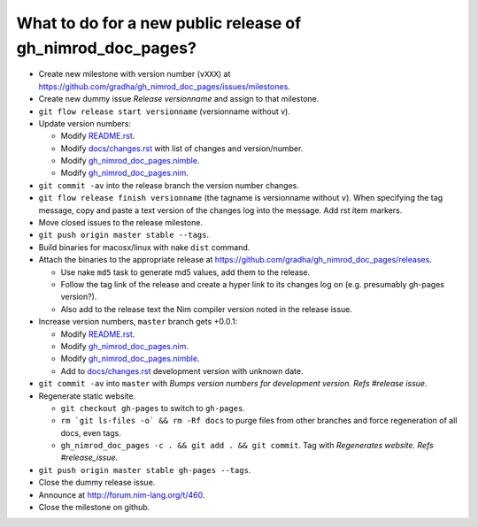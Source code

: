 ===========================================================
What to do for a new public release of gh_nimrod_doc_pages?
===========================================================

* Create new milestone with version number (``vXXX``) at
  https://github.com/gradha/gh_nimrod_doc_pages/issues/milestones.
* Create new dummy issue `Release versionname` and assign to that milestone.
* ``git flow release start versionname`` (versionname without v).
* Update version numbers:

  * Modify `README.rst <../README.rst>`_.
  * Modify `docs/changes.rst <changes.rst>`_ with list of changes and
    version/number.
  * Modify `gh_nimrod_doc_pages.nimble
    <../gh_nimrod_doc_pages.nimble>`_.
  * Modify `gh_nimrod_doc_pages.nim
    <../gh_nimrod_doc_pages.nim>`_.

* ``git commit -av`` into the release branch the version number changes.
* ``git flow release finish versionname`` (the tagname is versionname without
  ``v``). When specifying the tag message, copy and paste a text version of the
  changes log into the message. Add rst item markers.
* Move closed issues to the release milestone.
* ``git push origin master stable --tags``.
* Build binaries for macosx/linux with nake ``dist`` command.
* Attach the binaries to the appropriate release at
  `https://github.com/gradha/gh_nimrod_doc_pages/releases
  <https://github.com/gradha/gh_nimrod_doc_pages/releases>`_.

  * Use nake ``md5`` task to generate md5 values, add them to the release.
  * Follow the tag link of the release and create a hyper link to its changes
    log on (e.g. presumably gh-pages version?).
  * Also add to the release text the Nim compiler version noted in the
    release issue.

* Increase version numbers, ``master`` branch gets +0.0.1:

  * Modify `README.rst <../README.rst>`_.
  * Modify `gh_nimrod_doc_pages.nim
    <../gh_nimrod_doc_pages.nim>`_.
  * Modify `gh_nimrod_doc_pages.nimble
    <../gh_nimrod_doc_pages.nimble>`_.
  * Add to `docs/changes.rst <changes.rst>`_ development version with unknown
    date.

* ``git commit -av`` into ``master`` with *Bumps version numbers for
  development version. Refs #release issue*.

* Regenerate static website.

  * ``git checkout gh-pages`` to switch to ``gh-pages``.
  * ``rm `git ls-files -o` && rm -Rf docs`` to purge files from other branches
    and force regeneration of all docs, even tags.
  * ``gh_nimrod_doc_pages -c . && git add . && git commit``. Tag with
    `Regenerates website. Refs #release_issue`.

* ``git push origin master stable gh-pages --tags``.
* Close the dummy release issue.
* Announce at `http://forum.nim-lang.org/t/460
  <http://forum.nim-lang.org/t/460>`_.
* Close the milestone on github.
